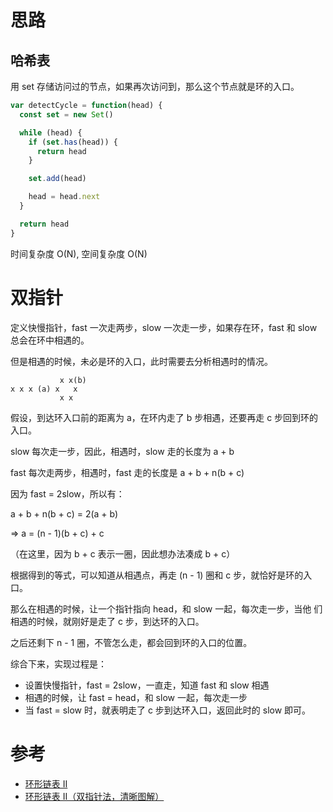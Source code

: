 * 思路
** 哈希表
用 set 存储访问过的节点，如果再次访问到，那么这个节点就是环的入口。

#+begin_src js
  var detectCycle = function(head) {
    const set = new Set()

    while (head) {
      if (set.has(head)) {
        return head
      }

      set.add(head)

      head = head.next
    }

    return head
  }
#+end_src

时间复杂度 O(N), 空间复杂度 O(N)

* 双指针
定义快慢指针，fast 一次走两步，slow 一次走一步，如果存在环，fast 和
slow 总会在环中相遇的。

但是相遇的时候，未必是环的入口，此时需要去分析相遇时的情况。

#+begin_src
            x x(b)
 x x x (a) x   x
            x x
#+end_src


假设，到达环入口前的距离为 a，在环内走了 b 步相遇，还要再走 c 步回到环的入口。

slow 每次走一步，因此，相遇时，slow 走的长度为 a + b

fast 每次走两步，相遇时，fast 走的长度是 a + b + n(b + c)

因为 fast = 2slow，所以有：

a + b + n(b + c) = 2(a + b)

=> a = (n - 1)(b + c) + c

（在这里，因为 b + c 表示一圈，因此想办法凑成 b + c）

根据得到的等式，可以知道从相遇点，再走 (n - 1) 圈和 c 步，就恰好是环的入口。

那么在相遇的时候，让一个指针指向 head，和 slow 一起，每次走一步，当他
们相遇的时候，就刚好是走了 c 步，到达环的入口。

之后还剩下 n - 1 圈，不管怎么走，都会回到环的入口的位置。

综合下来，实现过程是：

- 设置快慢指针，fast = 2slow，一直走，知道 fast 和 slow 相遇
- 相遇的时候，让 fast = head，和 slow 一起，每次走一步
- 当 fast = slow 时，就表明走了 c 步到达环入口，返回此时的 slow 即可。

* 参考
- [[https://leetcode.cn/problems/linked-list-cycle-ii/solution/huan-xing-lian-biao-ii-by-leetcode-solution/][环形链表 II]]
- [[https://leetcode.cn/problems/linked-list-cycle-ii/solution/linked-list-cycle-ii-kuai-man-zhi-zhen-shuang-zhi-/][环形链表 II（双指针法，清晰图解）]]

